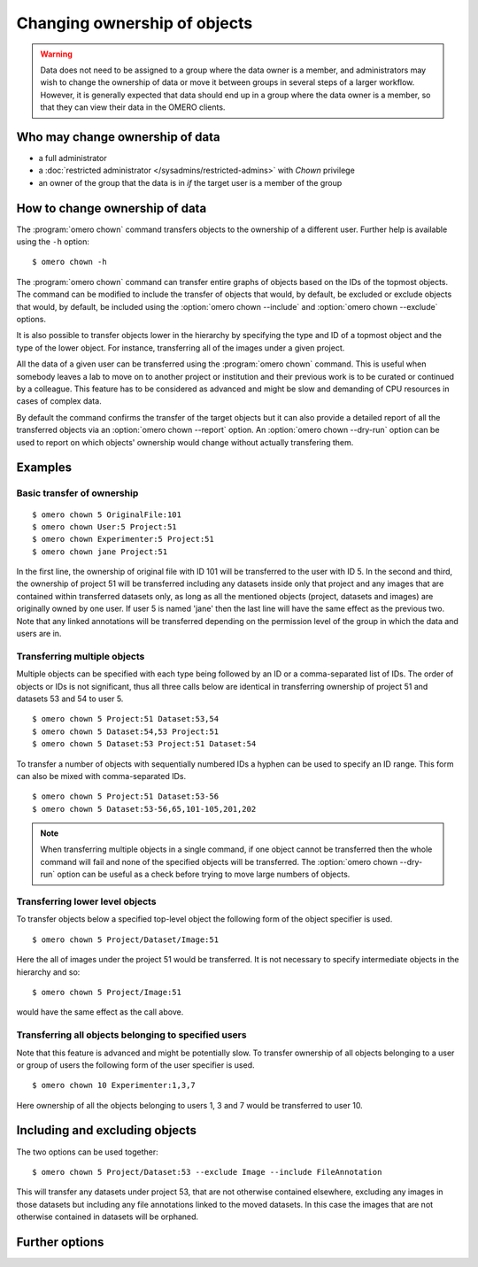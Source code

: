 Changing ownership of objects
-----------------------------

.. warning::

  Data does not need to be assigned to a group where the data owner is
  a member, and administrators may wish to change the ownership of data
  or move it between groups in several steps of a larger workflow. However,
  it is generally expected that data should end up in a group where the
  data owner is a member, so that they can view their
  data in the OMERO clients.


Who may change ownership of data
^^^^^^^^^^^^^^^^^^^^^^^^^^^^^^^^

* a full administrator
* a :doc:`restricted administrator
  </sysadmins/restricted-admins>` with `Chown` privilege
* an owner of the group that the data is in *if* the target user is a
  member of the group


How to change ownership of data
^^^^^^^^^^^^^^^^^^^^^^^^^^^^^^^

The :program:`omero chown` command transfers objects to the ownership of a
different user. Further help is available using the ``-h``
option::

    $ omero chown -h

The :program:`omero chown` command can transfer entire graphs of objects based on
the IDs of the topmost objects. The command can be modified to include
the transfer of objects that would, by default, be excluded or exclude
objects that would, by default, be included using the
:option:`omero chown --include` and :option:`omero chown --exclude` options.

It is also possible to transfer objects lower in the hierarchy by specifying
the type and ID of a topmost object and the type of the lower object.
For instance, transferring all of the images under a given project.

All the data of a given user can be transferred using the
:program:`omero chown` command. This is useful when somebody leaves a lab to
move on to another project or institution and their previous work is to
be curated or continued by a colleague. This feature has to be
considered as advanced and might be slow and demanding of CPU resources in
cases of complex data.

By default the command confirms the transfer of the target objects but
it can also provide a detailed report of all the transferred objects via an
:option:`omero chown --report` option. An :option:`omero chown --dry-run`
option can be used to report on which objects' ownership would change without
actually transfering them.

Examples
^^^^^^^^

Basic transfer of ownership
===========================

::

    $ omero chown 5 OriginalFile:101
    $ omero chown User:5 Project:51
    $ omero chown Experimenter:5 Project:51
    $ omero chown jane Project:51

In the first line, the ownership of original file with ID 101 will be
transferred to the user with ID 5. In the second and third, the ownership
of project 51 will be transferred including any datasets
inside only that project and any images that are contained within transferred
datasets only, as long as all the mentioned objects (project, datasets and
images) are originally owned by one user. If user 5 is named 'jane' then the
last line will have the same effect as the previous two. Note that any linked
annotations will be transferred depending on the permission level of the group
in which the data and users are in.

Transferring multiple objects
=============================

Multiple objects can be specified with each type being followed by an ID
or a comma-separated list of IDs. The order of objects or IDs is not
significant, thus all three calls below are identical in transferring
ownership of project 51 and datasets 53 and 54 to user 5.
::

    $ omero chown 5 Project:51 Dataset:53,54
    $ omero chown 5 Dataset:54,53 Project:51
    $ omero chown 5 Dataset:53 Project:51 Dataset:54

To transfer a number of objects with sequentially numbered IDs a hyphen can
be used to specify an ID range. This form can also be mixed with
comma-separated IDs.
::

    $ omero chown 5 Project:51 Dataset:53-56
    $ omero chown 5 Dataset:53-56,65,101-105,201,202

.. note::
    When transferring multiple objects in a single command,
    if one object cannot be transferred then the whole command will fail
    and none of the specified objects will be transferred.
    The :option:`omero chown --dry-run` option can be useful
    as a check before trying to move large numbers of objects.

Transferring lower level objects
================================

To transfer objects below a specified top-level object the following form
of the object specifier is used.
::

    $ omero chown 5 Project/Dataset/Image:51

Here the all of images under the project 51 would be transferred. It is not
necessary to specify intermediate objects in the hierarchy and so::

    $ omero chown 5 Project/Image:51

would have the same effect as the call above.

Transferring all objects belonging to specified users
=====================================================

Note that this feature is advanced and might be potentially slow.
To transfer ownership of all objects belonging to a user or group of users
the following form of the user specifier is used.
::

    $ omero chown 10 Experimenter:1,3,7

Here ownership of all the objects belonging to users 1, 3 and 7
would be transferred to user 10.

Including and excluding objects
^^^^^^^^^^^^^^^^^^^^^^^^^^^^^^^

.. program:: omero chown

.. option:: --include

    Linked objects that would not ordinarily be transferred can be included
    in the transfer using the `--include` option::

        $ omero chown 5 Image:51 --include Annotation

    This call would move any annotation objects linked to the image.

.. option:: --exclude

    Linked objects that would ordinarily be transferred can be excluded
    from the transfer using the `--exclude` option::

        $ omero chown 5 Project:51 --exclude Dataset

    This will transfer project 51 but not any datasets contained in that project.

The two options can be used together::

     $ omero chown 5 Project/Dataset:53 --exclude Image --include FileAnnotation

This will transfer any datasets under project 53, that are not otherwise
contained elsewhere, excluding any images in those datasets but including
any file annotations linked to the moved datasets. In this case the images
that are not otherwise contained in datasets will be orphaned.

Further options
^^^^^^^^^^^^^^^

.. program:: omero chown

.. option:: --ordered

    Move the objects in the order specified.

    Normally all of the specified objects are grouped into a single transfer
    command. However, each object can be transferred separately
    and in the order given. Thus::

        $ omero chown 5 Dataset:53 Project:51 Dataset:54 --ordered

    would be equivalent to making three separate calls::

        $ omero chown 5 Dataset:53
        $ omero chown 5 Project:51
        $ omero chown 5 Dataset:54

.. option:: --report

    Provide a detailed report of what is transferred::

        $ omero chown 5 Project:502 --report

.. option:: --dry-run

    Run the command and report success or failure but does not transfer the
    objects. This can be combined with the :option:`omero chown --report` to 
    provide a detailed confirmation of what would be transferred before 
    running the move itself.
